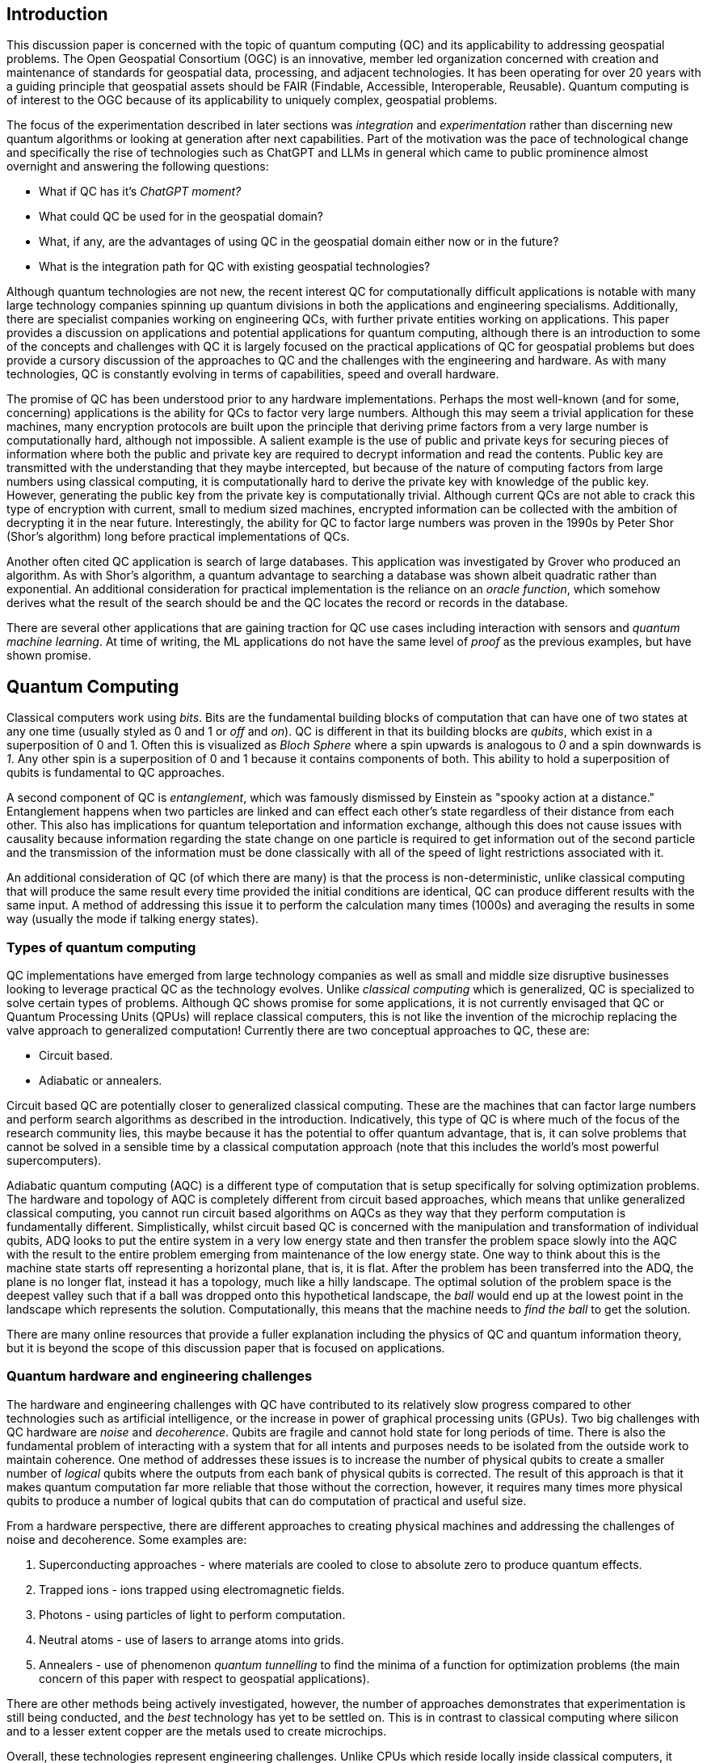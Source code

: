 == Introduction

This discussion paper is concerned with the topic of quantum computing (QC) and its applicability to addressing geospatial problems. The Open Geospatial Consortium (OGC) is an innovative, member led organization concerned with creation and maintenance of standards for geospatial data, processing, and adjacent technologies. It has been operating for over 20 years with a guiding principle that geospatial assets should be FAIR (Findable, Accessible, Interoperable, Reusable). Quantum computing is of interest to the OGC because of its applicability to uniquely complex, geospatial problems. 

The focus of the experimentation described in later sections was _integration_ and _experimentation_ rather than discerning new quantum algorithms or looking at generation after next capabilities. Part of the motivation was the pace of technological change and specifically the rise of technologies such as ChatGPT and LLMs in general which came to public prominence almost overnight and answering the following questions:

* What if QC has it's _ChatGPT moment?_ 
* What could QC be used for in the geospatial domain?  
* What, if any, are the advantages of using QC in the geospatial domain either now or in the future?
* What is the integration path for QC with existing geospatial technologies? 

Although quantum technologies are not new, the recent interest QC for computationally difficult applications is notable with many large technology companies spinning up quantum divisions in both the applications and engineering specialisms. Additionally, there are specialist companies working on engineering QCs, with further private entities working on applications. This paper provides a discussion on applications and potential applications for quantum computing, although there is an introduction to some of the concepts and challenges with QC it is largely focused on the practical applications of QC for geospatial problems but does provide a cursory discussion of the approaches to QC and the challenges with the engineering and hardware. As with many technologies, QC is constantly evolving in terms of capabilities, speed and overall hardware.

The promise of QC has been understood prior to any hardware implementations. Perhaps the most well-known (and for some, concerning) applications is the ability for QCs to factor very large numbers. Although this may seem a trivial application for these machines, many encryption protocols are built upon the principle that deriving prime factors from a very large number is computationally hard, although not impossible. A salient example is the use of public and private keys for securing pieces of information where both the public and private key are required to decrypt information and read the contents. Public key are transmitted with the understanding that they maybe intercepted, but because of the nature of computing factors from large numbers using classical computing, it is computationally hard to derive the private key with knowledge of the public key. However, generating the public key from the private key is computationally trivial. Although current QCs are not able to crack this type of encryption with current, small to medium sized machines, encrypted information can be collected with the ambition of decrypting it in the near future. Interestingly, the ability for QC to factor large numbers was proven in the 1990s by Peter Shor (Shor's algorithm) long before practical implementations of QCs.

Another often cited QC application is search of large databases. This application was investigated by Grover who produced an algorithm. As with Shor's algorithm, a quantum advantage to searching a database was shown albeit quadratic rather than exponential. An additional consideration for practical implementation is the reliance on an _oracle function_, which somehow derives what the result of the search should be and the QC locates the record or records in the database. 

There are several other applications that are gaining traction for QC use cases including interaction with sensors and _quantum machine learning_. At time of writing, the ML applications do not have the same level of _proof_ as the previous examples, but have shown promise.

== Quantum Computing

Classical computers work using _bits_. Bits are the fundamental building blocks of computation that can have one of two states at any one time (usually styled as 0 and 1 or _off_ and _on_). QC is different in that its building blocks are _qubits_, which exist in a superposition of 0 and 1. Often this is visualized as _Bloch Sphere_ where a spin upwards is analogous to _0_ and a spin downwards is _1_. Any other spin is a superposition of 0 and 1 because it contains components of both. This ability to hold a superposition of qubits is fundamental to QC approaches.

A second component of QC is _entanglement_, which was famously dismissed by Einstein as "spooky action at a distance." Entanglement happens when two particles are linked and can effect each other's state regardless of their distance from each other. This also has implications for quantum teleportation and information exchange, although this does not cause issues with causality because information regarding the state change on one particle is required to get information out of the second particle and the transmission of the information must be done classically with all of the speed of light restrictions associated with it.

An additional consideration of QC (of which there are many) is that the process is non-deterministic, unlike classical computing that will produce the same result every time provided the initial conditions are identical, QC can produce different results with the same input. A method of addressing this issue it to perform the calculation many times (1000s) and averaging the results in some way (usually the mode if talking energy states).

=== Types of quantum computing

QC implementations have emerged from large technology companies as well as small and middle size disruptive businesses looking to leverage practical QC as the technology evolves. Unlike _classical computing_ which is generalized, QC is specialized to solve certain types of problems. Although QC shows promise for some applications, it is not currently envisaged that QC or Quantum Processing Units (QPUs) will replace classical computers, this is not like the invention of the microchip replacing the valve approach to generalized computation! Currently there are two conceptual approaches to QC, these are:

* Circuit based.
* Adiabatic or annealers.

Circuit based QC are potentially closer to generalized classical computing. These are the machines that can factor large numbers and perform search algorithms as described in the introduction. Indicatively, this type of QC is where much of the focus of the research community lies, this maybe because it has the potential to offer quantum advantage, that is, it can solve problems that cannot be solved in a sensible time by a classical computation approach (note that this includes the world's most powerful supercomputers).

Adiabatic quantum computing (AQC) is a different type of computation that is setup specifically for solving optimization problems. The hardware and topology of AQC is completely different from circuit based approaches, which means that unlike generalized classical computing, you cannot run circuit based algorithms on AQCs as they way that they perform computation is fundamentally different. Simplistically, whilst circuit based QC is concerned with the manipulation and transformation of individual qubits, ADQ looks to put the entire system in a very low energy state and then transfer the problem space slowly into the AQC with the result to the entire problem emerging from maintenance of the low energy state. One way to think about this is the machine state starts off representing a horizontal plane, that is, it is flat. After the problem has been transferred into the ADQ, the plane is no longer flat, instead it has a topology, much like a hilly landscape. The optimal solution of the problem space is the deepest valley such that if a ball was dropped onto this hypothetical landscape, the _ball_ would end up at the lowest point in the landscape which represents the solution. Computationally, this means that the machine needs to _find the ball_ to get the solution.

There are many online resources that provide a fuller explanation including the physics of QC and quantum information theory, but it is beyond the scope of this discussion paper that is focused on applications. 

=== Quantum hardware and engineering challenges

The hardware and engineering challenges with QC have contributed to its relatively slow progress compared to other technologies such as artificial intelligence, or the increase in power of graphical processing units (GPUs). Two big challenges with QC hardware are _noise_ and _decoherence_. Qubits are fragile and cannot hold state for long periods of time. There is also the fundamental problem of interacting with a system that for all intents and purposes needs to be isolated from the outside work to maintain coherence. One method of addresses these issues is to increase the number of physical qubits to create a smaller number of _logical_ qubits where the outputs from each bank of physical qubits is corrected. The result of this approach is that it makes quantum computation far more reliable that those without the correction, however, it requires many times more physical qubits to produce a number of logical qubits that can do computation of practical and useful size.

From a hardware perspective, there are different approaches to creating physical machines and addressing the challenges of noise and decoherence. Some examples are:

. Superconducting approaches - where materials are cooled to close to absolute zero to produce quantum effects.
. Trapped ions - ions trapped using electromagnetic fields.
. Photons - using particles of light to perform computation.
. Neutral atoms - use of lasers to arrange atoms into grids.
. Annealers - use of phenomenon _quantum tunnelling_ to find the minima of a function for optimization problems (the main concern of this paper with respect to geospatial applications).

There are other methods being actively investigated, however, the number of approaches demonstrates that experimentation is still being conducted, and the _best_ technology has yet to be settled on. This is in contrast to classical computing where silicon and to a lesser extent copper are the metals used to create microchips. 

Overall, these technologies represent engineering challenges. Unlike CPUs which reside locally inside classical computers, it appears unlikely that a QPU will sit along side CPUs like GPUs do, albeit in the cloud considering the size of current quantum computers (square metres in size). The current generation of QCs are of a similar size to the early classical mainframes and therefore require infrastructure to host locally. The main method of accessing quantum computation today is to use cloud connected services.

=== Interaction with quantum computers

Creating and executing jobs for todays quantum computers is done through software development kits (SDKs). As QPU time can be expensive, the SDKs often offer a _quantum simulator_ to test code locally with the quantum output simulated via a classical computer. Some SDKs, especially for circuit based machines offer the ability to create and simulate quantum circuits. Individual qubits are tasked within the circuit to produce a result; although this is useable for the size of QCs that are available now, it will quickly become impractical with even a small number of qubits. Many of these SDKs offer the ability to call a QC with parameters to execute a known computation without having to do low-level programming, a salient example of this is with quantum annealing where the problem space is restricted to optimization problems. Some examples of SDKs are as follows:

. Qiskit - IBM - used for constructing and executing circuits.
. Cirq - Google - Python library tailored to Google's quantum machines.
. Ocean Software - used for quantum annealing on D-Wave's machines.
. Microsoft Quantum Development Kit - uses Q#, a language for expressing quantum algorithms.

There are also many more SDKs with some intending to be cross platform.

Much of the work described in this paper was conducted using the Ocean Software SDK to execute D-Wave cloud connected quantum computers.



